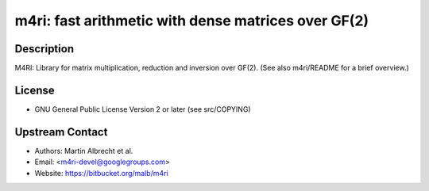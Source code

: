 m4ri: fast arithmetic with dense matrices over GF(2)
====================================================

Description
-----------

M4RI: Library for matrix multiplication, reduction and inversion over
GF(2). (See also m4ri/README for a brief overview.)

License
-------

-  GNU General Public License Version 2 or later (see src/COPYING)


Upstream Contact
----------------

-  Authors: Martin Albrecht et al.
-  Email: <m4ri-devel@googlegroups.com>
-  Website: https://bitbucket.org/malb/m4ri
